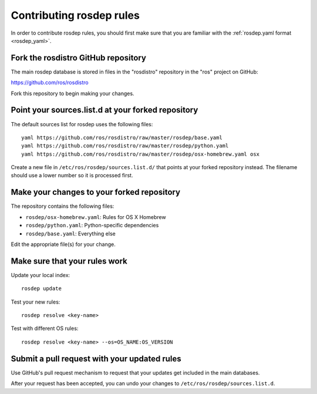 Contributing rosdep rules
=========================

In order to contribute rosdep rules, you should first make sure that
you are familiar with the :ref:`rosdep.yaml format <rosdep_yaml>`.

Fork the rosdistro GitHub repository
------------------------------------

The main rosdep database is stored in files in the "rosdistro"
repository in the "ros" project on GitHub:

`https://github.com/ros/rosdistro <https://github.com/ros/rosdistro>`_

Fork this repository to begin making your changes.

Point your sources.list.d at your forked repository
---------------------------------------------------

The default sources list for rosdep uses the following files::

    yaml https://github.com/ros/rosdistro/raw/master/rosdep/base.yaml
    yaml https://github.com/ros/rosdistro/raw/master/rosdep/python.yaml
    yaml https://github.com/ros/rosdistro/raw/master/rosdep/osx-homebrew.yaml osx
    
Create a new file in ``/etc/ros/rosdep/sources.list.d/`` that points
at your forked repository instead.  The filename should use a lower
number so it is processed first.

Make your changes to your forked repository
-------------------------------------------

The repository contains the following files:

- ``rosdep/osx-homebrew.yaml``: Rules for OS X Homebrew
- ``rosdep/python.yaml``: Python-specific dependencies
- ``rosdep/base.yaml``: Everything else

Edit the appropriate file(s) for your change. 


Make sure that your rules work
------------------------------

Update your local index::

    rosdep update

Test your new rules::

     rosdep resolve <key-name>

Test with different OS rules::

     rosdep resolve <key-name> --os=OS_NAME:OS_VERSION


Submit a pull request with your updated rules
---------------------------------------------

Use GitHub's pull request mechanism to request that your updates get
included in the main databases.

After your request has been accepted, you can undo your changes to
``/etc/ros/rosdep/sources.list.d``.
